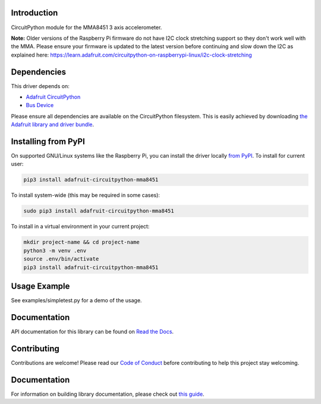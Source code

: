 Introduction
============

.. image:: https://readthedocs.org/projects/adafruit-circuitpython-mma8451/badge/?version=latest
    :target: https://circuitpython.readthedocs.io/projects/mma8451/en/latest/
    :alt: Documentation Status

.. image:: https://img.shields.io/discord/327254708534116352.svg
    :target: https://adafru.it/discord
    :alt: Discord

.. image:: https://github.com/adafruit/Adafruit_CircuitPython_MMA8451/workflows/Build%20CI/badge.svg
    :target: https://github.com/adafruit/Adafruit_CircuitPython_MMA8451/actions/
    :alt: Build Status

CircuitPython module for the MMA8451 3 axis accelerometer.

**Note:** Older versions of the Raspberry Pi firmware do not have I2C clock stretching support so they don't work well with the MMA. Please ensure your firmware is updated to the latest version before continuing and slow down the I2C as explained here: https://learn.adafruit.com/circuitpython-on-raspberrypi-linux/i2c-clock-stretching

Dependencies
=============
This driver depends on:

* `Adafruit CircuitPython <https://github.com/adafruit/circuitpython>`_
* `Bus Device <https://github.com/adafruit/Adafruit_CircuitPython_BusDevice>`_

Please ensure all dependencies are available on the CircuitPython filesystem.
This is easily achieved by downloading
`the Adafruit library and driver bundle <https://github.com/adafruit/Adafruit_CircuitPython_Bundle>`_.

Installing from PyPI
====================

On supported GNU/Linux systems like the Raspberry Pi, you can install the driver locally `from
PyPI <https://pypi.org/project/adafruit-circuitpython-mma8451/>`_. To install for current user:

.. code-block:: shell

    pip3 install adafruit-circuitpython-mma8451

To install system-wide (this may be required in some cases):

.. code-block:: shell

    sudo pip3 install adafruit-circuitpython-mma8451

To install in a virtual environment in your current project:

.. code-block:: shell

    mkdir project-name && cd project-name
    python3 -m venv .env
    source .env/bin/activate
    pip3 install adafruit-circuitpython-mma8451

Usage Example
=============

See examples/simpletest.py for a demo of the usage.

Documentation
=============

API documentation for this library can be found on `Read the Docs <https://circuitpython.readthedocs.io/projects/mma8451/en/latest/>`_.

Contributing
============

Contributions are welcome! Please read our `Code of Conduct
<https://github.com/adafruit/Adafruit_CircuitPython_MMA8451/blob/main/CODE_OF_CONDUCT.md>`_
before contributing to help this project stay welcoming.

Documentation
=============

For information on building library documentation, please check out `this guide <https://learn.adafruit.com/creating-and-sharing-a-circuitpython-library/sharing-our-docs-on-readthedocs#sphinx-5-1>`_.

